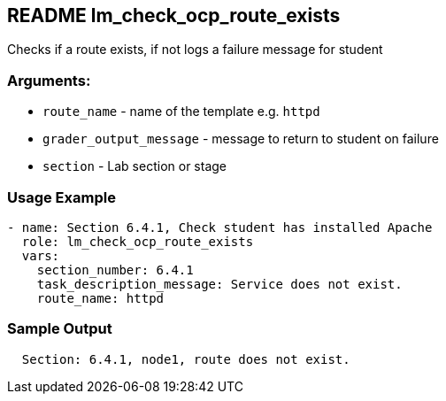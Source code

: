 == README lm_check_ocp_route_exists

Checks if a route exists, if not logs a failure message for student

=== Arguments:

* `route_name` - name of the template e.g. `httpd`
* `grader_output_message` - message to return to student on failure 
* `section` - Lab section or stage


=== Usage Example

[source,yaml]
----
- name: Section 6.4.1, Check student has installed Apache
  role: lm_check_ocp_route_exists
  vars:
    section_number: 6.4.1
    task_description_message: Service does not exist.
    route_name: httpd
----

=== Sample Output

[source,bash]
----
  Section: 6.4.1, node1, route does not exist.
----
